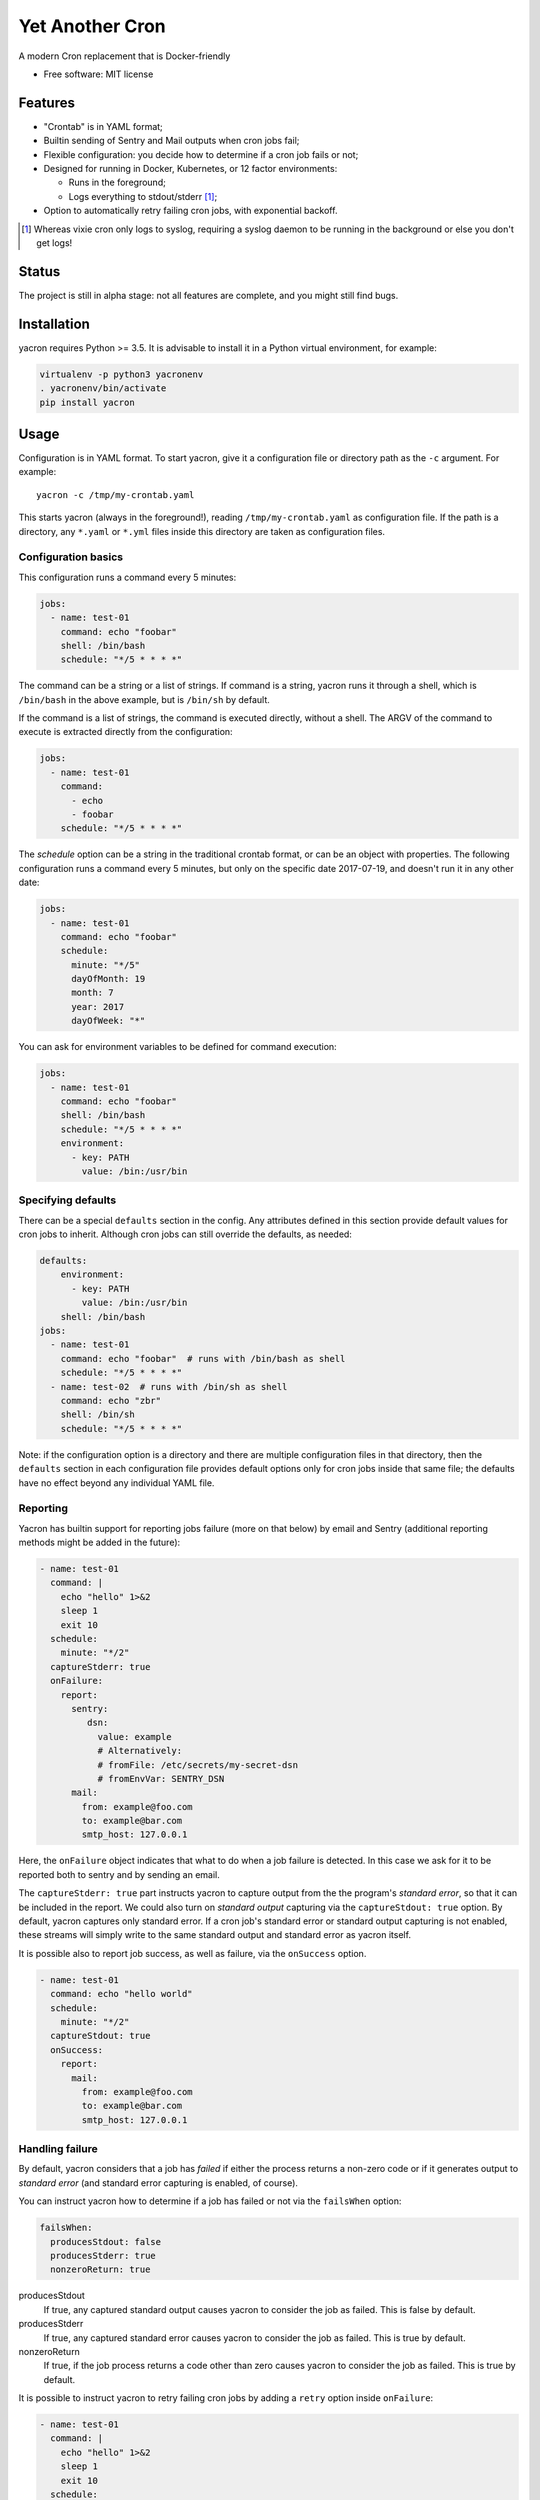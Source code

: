 ================
Yet Another Cron
================


A modern Cron replacement that is Docker-friendly


* Free software: MIT license

.. image:: https://travis-ci.org/gjcarneiro/yacron.svg?branch=master&maxAge=600
    :target: https://travis-ci.org/gjcarneiro/yacron
.. image:: https://coveralls.io/repos/github/gjcarneiro/yacron/badge.svg?branch=master&maxAge=600
    :target: https://coveralls.io/github/gjcarneiro/yacron?branch=master


Features
--------

* "Crontab" is in YAML format;
* Builtin sending of Sentry and Mail outputs when cron jobs fail;
* Flexible configuration: you decide how to determine if a cron job fails or not;
* Designed for running in Docker, Kubernetes, or 12 factor environments:

  * Runs in the foreground;
  * Logs everything to stdout/stderr [1]_;

* Option to automatically retry failing cron jobs, with exponential backoff.

.. [1] Whereas vixie cron only logs to syslog, requiring a syslog daemon to be running in the background or else you don't get logs!

Status
--------------
The project is still in alpha stage: not all features are complete, and you might still find bugs.

Installation
------------
yacron requires Python >= 3.5.  It is advisable to install it in a Python virtual environment, for example:

.. code-block:: shell

    virtualenv -p python3 yacronenv
    . yacronenv/bin/activate
    pip install yacron

Usage
-----

Configuration is in YAML format.  To start yacron, give it a configuration file
or directory path as the ``-c`` argument.  For example::

    yacron -c /tmp/my-crontab.yaml

This starts yacron (always in the foreground!), reading ``/tmp/my-crontab.yaml``
as configuration file.  If the path is a directory, any ``*.yaml`` or ``*.yml`` files inside this directory are taken as configuration files.

Configuration basics
++++++++++++++++++++

This configuration runs a command every 5 minutes:

.. code-block:: yaml

    jobs:
      - name: test-01
        command: echo "foobar"
        shell: /bin/bash
        schedule: "*/5 * * * *"

The command can be a string or a list of strings.  If command is a string,
yacron runs it through a shell, which is ``/bin/bash`` in the above example, but
is ``/bin/sh`` by default.

If the command is a list of strings, the command is executed directly, without a
shell.  The ARGV of the command to execute is extracted directly from the
configuration:

.. code-block:: yaml

    jobs:
      - name: test-01
        command:
          - echo
          - foobar
        schedule: "*/5 * * * *"


The `schedule` option can be a string in the traditional crontab format, or can
be an object with properties.  The following configuration runs a command every
5 minutes, but only on the specific date 2017-07-19, and doesn't run it in any
other date:

.. code-block:: yaml

    jobs:
      - name: test-01
        command: echo "foobar"
        schedule:
          minute: "*/5"
          dayOfMonth: 19
          month: 7
          year: 2017
          dayOfWeek: "*"

You can ask for environment variables to be defined for command execution:

.. code-block:: yaml

    jobs:
      - name: test-01
        command: echo "foobar"
        shell: /bin/bash
        schedule: "*/5 * * * *"
        environment:
          - key: PATH
            value: /bin:/usr/bin

Specifying defaults
+++++++++++++++++++


There can be a special ``defaults`` section in the config.  Any attributes
defined in this section provide default values for cron jobs to inherit.
Although cron jobs can still override the defaults, as needed:

.. code-block:: yaml

    defaults:
        environment:
          - key: PATH
            value: /bin:/usr/bin
        shell: /bin/bash
    jobs:
      - name: test-01
        command: echo "foobar"  # runs with /bin/bash as shell
        schedule: "*/5 * * * *"
      - name: test-02  # runs with /bin/sh as shell
        command: echo "zbr"
        shell: /bin/sh
        schedule: "*/5 * * * *"

Note: if the configuration option is a directory and there are multiple configuration files in that directory, then the ``defaults`` section in each configuration file provides default options only for cron jobs inside that same file; the defaults have no effect beyond any individual YAML file.

Reporting
+++++++++

Yacron has builtin support for reporting jobs failure (more on that below) by
email and Sentry (additional reporting methods might be added in the future):

.. code-block:: yaml

  - name: test-01
    command: |
      echo "hello" 1>&2
      sleep 1
      exit 10
    schedule:
      minute: "*/2"
    captureStderr: true
    onFailure:
      report:
        sentry:
           dsn:
             value: example
             # Alternatively:
             # fromFile: /etc/secrets/my-secret-dsn
             # fromEnvVar: SENTRY_DSN
        mail:
          from: example@foo.com
          to: example@bar.com
          smtp_host: 127.0.0.1

Here, the ``onFailure`` object indicates that what to do when a job failure
is detected.  In this case we ask for it to be reported both to sentry and by
sending an email.

The ``captureStderr: true`` part instructs yacron to capture output from the the
program's `standard error`, so that it can be included in the report.  We could
also turn on `standard output` capturing via the ``captureStdout: true`` option.
By default, yacron captures only standard error.  If a cron job's standard error
or standard output capturing is not enabled, these streams will simply write to
the same standard output and standard error as yacron itself.

It is possible also to report job success, as well as failure, via the
``onSuccess`` option.

.. code-block:: yaml

  - name: test-01
    command: echo "hello world"
    schedule:
      minute: "*/2"
    captureStdout: true
    onSuccess:
      report:
        mail:
          from: example@foo.com
          to: example@bar.com
          smtp_host: 127.0.0.1

Handling failure
++++++++++++++++

By default, yacron considers that a job has `failed` if either the process
returns a non-zero code or if it generates output to `standard error` (and
standard error capturing is enabled, of course).

You can instruct yacron how to determine if a job has failed or not via the
``failsWhen`` option:

.. code-block:: yaml

  failsWhen:
    producesStdout: false
    producesStderr: true
    nonzeroReturn: true

producesStdout
    If true, any captured standard output causes yacron to consider the job
    as failed.  This is false by default.

producesStderr
    If true, any captured standard error causes yacron to consider the job
    as failed.  This is true by default.

nonzeroReturn
    If true, if the job process returns a code other than zero causes yacron
    to consider the job as failed.  This is true by default.

It is possible to instruct yacron to retry failing cron jobs by adding a
``retry`` option inside ``onFailure``:

.. code-block:: yaml

  - name: test-01
    command: |
      echo "hello" 1>&2
      sleep 1
      exit 10
    schedule:
      minute: "*/10"
    captureStderr: true
    onFailure:
      report:
        mail:
          from: example@foo.com
          to: example@bar.com
          smtp_host: 127.0.0.1
      retry:
        maximumRetries: 10
        initialDelay: 1
        maximumDelay: 30
        backoffMultiplier: 2

The above settings tell yacron to retry the job up to 10 times, with the delay
between retries defined by an exponential backoff process: initially 1 second,
doubling for every retry up to a maximum of 30 seconds.

If the cron job is expected to fail sometimes, you may wish to report only in
the case the cron job ultimately fails after all retries and we give up on it.
For that situation, you can use the ``onPermanentFailure`` option:

.. code-block:: yaml

  - name: test-01
    command: |
      echo "hello" 1>&2
      sleep 1
      exit 10
    schedule:
      minute: "*/10"
    captureStderr: true
    onFailure:
      retry:
        maximumRetries: 10
        initialDelay: 1
        maximumDelay: 30
        backoffMultiplier: 2
    onPermanentFailure:
      report:
        mail:
          from: example@foo.com
          to: example@bar.com
          smtp_host: 127.0.0.1

Concurrency
+++++++++++
Sometimes it may happen that a cron job takes so long to execute that when the moment its next scheduled execution is reached a previous instance may still be running.  How yacron handles this situation is controlled by the option ``concurrencyPolicy``, which takes one of the following values:

Allow
    allows concurrently running jobs (default)
Forbid
    forbids concurrent runs, skipping next run if previous hasn’t finished yet
Replace
    cancels currently running job and replaces it with a new one

Execution timeout
+++++++++++++++++

(new in version 0.4)

If you have a cron job that may possibly hang sometimes, you can instruct yacron
to terminate the process after N seconds if it's still running by then, via the
``executionTimeout`` option.  For example, the following cron job takes 2
seconds to complete, yacron will terminate it after 1 second:

.. code-block:: yaml

  - name: test-03
    command: |
      echo "starting..."
      sleep 2
      echo "all done."
    schedule:
      minute: "*"
    captureStderr: true
    executionTimeout: 1  # in seconds

When terminating a job, it is always a good idea to give that job process some
time to terminate properly.  For example, it may have opened a file, and even if
you tell it to shutdown, the process may need a few seconds to flush buffers and
avoid losing data.

On the other hand, there are times when programs are buggy and simply get stuck,
refusing to terminate nicely no matter what.  For this reason, yacron always
checks if a process exited some time after being asked to do so. If it hasn't,
it tries to forcefully kill the process.  The option ``killTimeout`` option
indicates how many seconds to wait for the process to gracefully terminate
before killing it more forcefully.  In Unix systems, we first send a SIGTERM,
but if the process doesn't exit after ``killTimeout`` seconds (30 by default)
then we send SIGKILL.  For example, this cron job ignores SIGTERM, and so yacron
will send it a SIGKILL after half a second:

.. code-block:: yaml

  - name: test-03
    command: |
      trap "echo '(ignoring SIGTERM)'" TERM
      echo "starting..."
      sleep 10
      echo "all done."
    schedule:
      minute: "*"
    captureStderr: true
    executionTimeout: 1
    killTimeout: 0.5
